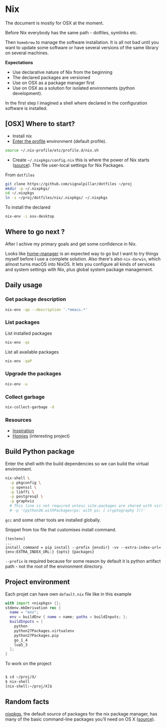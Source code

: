 #+PROPERTY: header-args :results output :session client :tangle yes :comments org :exports both
* Nix
:PROPERTIES:
:header-args: :session client
:END:

The document is mostly for OSX at the moment.

Before Nix everybody has the same path - dotfiles, symlinks etc.

Then =homebrew= to manage the software installation. It is all not bad until you
want to update some software or have several versions of the same library on
several machines.

*Expectations*
- Use declarative nature of Nix from the beginning
- The declared packages are versioned
- Use on OSX as a package manager first
- Use on OSX as a solution for isolated environments (python development).

In the first step I imagined a shell where declared in the configuration
software is installed.

** [OSX] Where to start?

- Install nix
- [[https://nixos.org/nixos/nix-pills/enter-environment.html][Enter the profile]] environment (default profile).

#+begin_src bash
source ~/.nix-profile/etc/profile.d/nix.sh
#+end_src

- Create =~/.nixpkgs/config.nix= this is where the power of Nix starts
  ([[https://news.ycombinator.com/item?id=11803558][source]]). The file user-local settings for Nix Packages.

From =dotfiles=

#+begin_src bash
git clone https://github.com/signalpillar/dotfiles ~/proj
mkdir -p ~/.nixpkgs/
cd ~/.nixpkgs
ln -s ~/proj/dotfiles/nix/.nixpkgs/ ~/.nixpkgs
#+end_src

To install the declared

#+begin_src bash
nix-env -i osx-desktop
#+end_src

** Where to go next ?
After I achive my primary goals and get some confidence in Nix.

Looks like [[https://github.com/rycee/home-manager][home-manager]] is an expected way to go but I want to try things myself
before I use a complete solution.
Also there's also =nix-darwin=, which almost turns macOS into NixOS. It lets you
configure all kinds of services and system settings with Nix, plus global system
package management.

** Daily usage
*** Get package description

#+begin_src bash
nix-env -qa --description '.*emacs.*'
#+end_src

*** List packages

List installed packages

#+begin_src bash :async
nix-env -qs
#+end_src

List all available packages

#+begin_src bash
nix-env -qaP
#+end_src

*** Upgrade the packages
#+begin_src bash
nix-env -u
#+end_src

*** Collect garbage

#+begin_src bash
nix-collect-garbage -d
#+end_src

*** Resources

- [[https://github.com/garbas/dotfiles][Inspiration]]
- [[https://github.com/nmattia/homies][Homies]] (interesting project)
** Build Python package

Enter the shell with the build dependencies so we can build the virtual
environment.

#+begin_src bash
nix-shell \
  -p pkgconfig \
  -p openssl \
  -p libffi \
  -p postgresql \
  -p graphviz
  # This line is not required unless site-packages are shared with virtualenv.
  # -p '(python36.withPackages(ps: with ps; [ cryptography ]))'
#+end_src

=gcc= and some other tools are installed globally.

Snippet from tox file that customises install command.

#+begin_example
[testenv]
...
install_command = pip install --prefix {envdir} -vv --extra-index-url={env:EXTRA_INDEX_URL:} {opts} {packages}
#+end_example

=--prefix= is required because for some reason by default it is python artifact
path - not the root of the environment directory.
** Project environment

Each projet can have own =default.nix= file like in this example

#+begin_src nix
with import <nixpkgs> {};
stdenv.mkDerivation rec {
  name = "env";
  env = buildEnv { name = name; paths = buildInputs; };
  buildInputs = [
    python
    python27Packages.virtualenv
    python27Packages.pip
    go_1_4
    lua5_3
  ];
}
#+end_src

To work on the project

#+begin_src bash

$ cd ~/proj/X/
$ nix-shell
[nix-shell:~/proj/X]$
#+end_src
** Random facts

[[https://nixos.org/nixpkgs/][nixpkgs]], the default source of packages for the nix package manager, has many of
the basic command-line packages you’ll need on OS X ([[https://www.mpscholten.de/nixos/2016/05/26/my-experience-with-nix-on-osx.html?][source]]).
